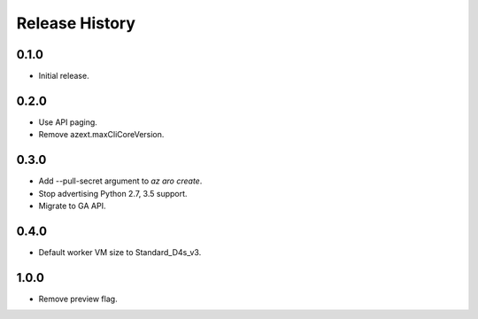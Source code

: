 .. :changelog:

Release History
===============

0.1.0
++++++
* Initial release.

0.2.0
++++++
* Use API paging.
* Remove azext.maxCliCoreVersion.

0.3.0
++++++
* Add --pull-secret argument to `az aro create`.
* Stop advertising Python 2.7, 3.5 support.
* Migrate to GA API.

0.4.0
++++++
* Default worker VM size to Standard_D4s_v3.

1.0.0
++++++
* Remove preview flag.
